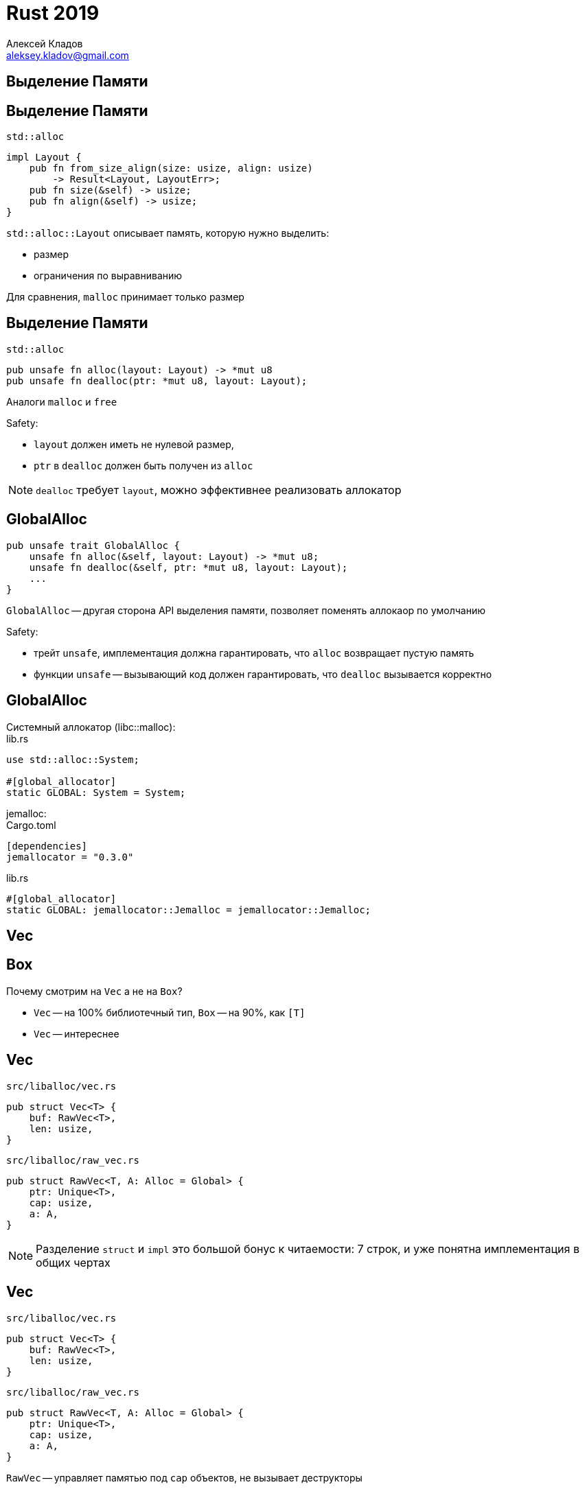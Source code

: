 = Rust 2019
Алексей Кладов <aleksey.kladov@gmail.com>
:icons: font
:lecture: Лекция 12: Коллекции
:table-caption!:
:example-caption!:

[.title-slide]
== Выделение Памяти

== Выделение Памяти

.`std::alloc`
[source,rust]
----
impl Layout {
    pub fn from_size_align(size: usize, align: usize)
        -> Result<Layout, LayoutErr>;
    pub fn size(&self) -> usize;
    pub fn align(&self) -> usize;
}
----

.`std::alloc::Layout` описывает память, которую нужно выделить:
* размер
* ограничения по выравниванию

Для сравнения, `malloc` принимает только размер

== Выделение Памяти

.`std::alloc`
[source,rust]
----
pub unsafe fn alloc(layout: Layout) -> *mut u8
pub unsafe fn dealloc(ptr: *mut u8, layout: Layout);
----

Аналоги `malloc` и `free`

.Safety:
* `layout` должен иметь не нулевой размер,
* `ptr` в `dealloc` должен быть получен из `alloc`

NOTE: `dealloc` требует `layout`, можно эффективнее реализовать аллокатор

== GlobalAlloc

[source,rust]
----
pub unsafe trait GlobalAlloc {
    unsafe fn alloc(&self, layout: Layout) -> *mut u8;
    unsafe fn dealloc(&self, ptr: *mut u8, layout: Layout);
    ...
}
----

`GlobalAlloc` -- другая сторона API выделения памяти, позволяет поменять
аллокаор по умолчанию

.Safety:
* трейт [.language-rust]`unsafe`, имплементация должна гарантировать, что
`alloc` возвращает пустую память
* функции [.language-rust]`unsafe` -- вызывающий код должен гарантировать, что
`dealloc` вызывается корректно

== GlobalAlloc

.Cистемный аллокатор (libc::malloc):
====
.lib.rs
[source,rust]
----
use std::alloc::System;

#[global_allocator]
static GLOBAL: System = System;
----
====


.jemalloc:
====
.Cargo.toml
[source]
----
[dependencies]
jemallocator = "0.3.0"
----

.lib.rs
[source,rust]
----
#[global_allocator]
static GLOBAL: jemallocator::Jemalloc = jemallocator::Jemalloc;
----
====

[.title-slide]
== Vec

[.centered]
== Box

Почему смотрим на `Vec` а не на `Box`?

* `Vec` -- на 100% библиотечный тип, `Box` -- на 90%, как `[T]`
* `Vec` -- интереснее

== Vec

.`src/liballoc/vec.rs`
[source,rust]
----
pub struct Vec<T> {
    buf: RawVec<T>,
    len: usize,
}
----

.`src/liballoc/raw_vec.rs`
[source,rust]
----
pub struct RawVec<T, A: Alloc = Global> {
    ptr: Unique<T>,
    cap: usize,
    a: A,
}
----

NOTE: Разделение [.language-rust]`struct` и [.language-rust]`impl` это большой
бонус к читаемости: 7 строк, и уже понятна имплементация в общих чертах

== Vec

.`src/liballoc/vec.rs`
[source,rust]
----
pub struct Vec<T> {
    buf: RawVec<T>,
    len: usize,
}
----

.`src/liballoc/raw_vec.rs`
[source,rust]
----
pub struct RawVec<T, A: Alloc = Global> {
    ptr: Unique<T>,
    cap: usize,
    a: A,
}
----

`RawVec` -- управляет памятью под `cap` объектов, не вызывает деструкторы

`Vec` -- `RawVec` + `len`, вызывает `drop`

== RawVec

[source,rust]
----
pub struct RawVec<T, A: Alloc = Global> {
    ptr: Unique<T>, // <1>
    cap: usize,
    a: A,
}
----

[source,rust]
----
pub struct Unique<T: ?Sized> {
    pointer: *const T, // <3>
    _marker: PhantomData<T>, // <2>
}
----

<1> указатель на буфер
<2> маркер для dropcheck: `Unique<T>` владеет `T`
<3> [.language-rust]`*const` для ковариантности


== RawVec

[source,rust]
----
pub struct RawVec<T, A: Alloc = Global> {
    ptr: Unique<T>,
    cap: usize, // <1>
    a: A,
}
----

<1> размер буфера (не все элементы инициализированы)

== RawVec

[source,rust]
----
pub struct RawVec<T, A: Alloc = Global> { // <2>
    ptr: Unique<T>,
    cap: usize,
    a: A, // <1>
}
----

<1> аллокатор данного вектора
<2> по умолчанию -- `Global`

`Global` -- ZST, размер вектора с дефолтным аллокаторм -- 24

Размер [.language-rust]`RawVec<T, &'a MyBumpAllocator>` -- 32

== !

[source,rust]
----
impl<T> Vec<T> {
    pub const fn new() -> Vec<T> {
        Vec { buf: RawVec::new(), len: 0 }
    }
}

impl<T, A: Alloc> RawVec<T, A> {
    pub const fn new_in(a: A) -> Self {
        let cap = if mem::size_of::<T>() == 0 { !0 } else { 0 };

        RawVec {
            ptr: Unique::empty(),
            cap,
            a,
        }
    }
}
----

* `new` не аллоцирует -- полезный паттерн
* `ZST` не магия -- нужна явная поддержка со стороны stdlib

== Deref / DerefMut

[source,rust]
----
impl<T> ops::Deref for Vec<T> {
    type Target = [T];

    fn deref(&self) -> &[T] {
        unsafe {
            let p = self.buf.ptr();
            assume(!p.is_null()); // <1>
            slice::from_raw_parts(p, self.len)
        }
    }
}
----

<1> указание оптимизатору

Бесплатно получили все методы `&[T]` и [.language-rust]`&mut [T]`, в том числе итераторы по
ссылкам

== push

[source,rust]
----
impl<T> for Vec<T> {
    pub fn push(&mut self, value: T) {
        if self.len == self.buf.cap() { self.reserve(1); } <1>
        unsafe {
            let end = self.as_mut_ptr().add(self.len); <2>
            ptr::write(end, value); <3>
            self.len += 1;
        } <4>
    }
}
----

<1> самое интересное, удвоение размера, тут
<2> `as_mut_ptr` -- метод на [.language-rust]`&mut [T]`
<3> [.language-rust]`unsafe fn write<T>(dst: *mut T, src: T)` -- `memcpy` + `mem::forget`
<4> **инвариант** - первые `len` элементов инициализированы

== set_len

[source,rust]
----
impl<T> Vec<T> {
    pub unsafe fn set_len(&mut self, new_len: usize) {
        debug_assert!(new_len <= self.capacity());

        self.len = new_len;
    }
}
----

`set_len` -- публичный [.language-rust]`unsafe` метод, иногда позволяет заполнить ветор эффективнее, чем `push` или `collect`

Метод не содержит [.language-rust]`unsafe` операций, если убрать
[.language-rust]`unsafe`, код _будет_ компилироваться

== unsafe и инварианты

CAUTION: [.language-rust]`unsafe` блок заражает весь модуль: ошибка снаружи
[.language-rust]`unsafe` может нарушить memory safety

При корректном использовании [.language-rust]`unsafe` всё публичное API должно безопасно

[source,rust]
----
// OK!
pub unsafe fn set_len(&mut self, new_len: usize)

// Так себе, но формально OK
fn set_len(&mut self, new_len: usize)

// Неправильный unsafe код в Deref
pub fn set_len(&mut self, new_len: usize)
----

== pop

[source,rust]
----
impl <T> Vec<T> {
    pub fn pop(&mut self) -> Option<T> {
        if self.len == 0 {
            None
        } else {
            unsafe {
                self.len -= 1;
                Some(ptr::read(self.get_unchecked(self.len())))
            }
        }
    }
}
----

* `get_unchecked` -- метод `&[T]`
* [.language-rust]`+unsafe fn read<T>(src: *const T) -> T+` -- антоним `write`
* память при `pop` не освобождается (есть `shrink_to_fit`)

== Drop

[source,rust]
----
unsafe impl<#[may_dangle] T> Drop for Vec<T> { <1>
    fn drop(&mut self) {
        unsafe {
            ptr::drop_in_place(&mut self[..]); <2>
        }
    } <3>
}
----

<1> dropcheck eyepatch: [.language-rust]`Vec<&'a T>` может чуть-чуть пережить
[.language-rust]`'a`
<2> ручной вызов деструкторов для первых `len` элементов
<3> вызов drop у `buf: RawVec<T>`, который освобождает память

== reserve

[source,rust]
----
impl<T> Vec<T> {
    pub fn reserve(&mut self, additional: usize) {
        self.buf.reserve(self.len, additional); // <1>
    }
}
----

<1> передаём в `RawVec` текущую длину: при выделении нового буфера, `RawVec`
скопирует первые `len` элементов

== !

[source,rust]
----
impl<T> RawVec<T> {
    pub fn reserve(
        &mut self,
        used_cap: usize,
        needed_extra_cap: usize,
    ) {
        let res = self.reserve_internal(
            used_cap, needed_extra_cap, Infallible, Amortized
        );
        match res {
            Err(CapacityOverflow) => capacity_overflow(),
            Err(AllocErr) => unreachable!(),
            Ok(()) => { /* yay */ }
        }
    }
}
----

Просим аллоцировать в два раза больше (`Amortized`)

В случае ошибки аллокатора -- `abort` (`Infallible`)

== !

[source,rust]
----
fn amortized_new_size(
    &self,
    used_cap: usize,
    needed_extra_cap: usize,
) -> Result<usize, CollectionAllocErr> {
    // Nothing we can really do about these checks :(
    let required_cap = used_cap.checked_add(needed_extra_cap)
        .ok_or(CapacityOverflow)?;
    // Cannot overflow, because `cap <= isize::MAX`,
    // and type of `cap` is `usize`.
    let double_cap = self.cap * 2;
    // `double_cap` guarantees exponential growth.
    Ok(cmp::max(double_cap, required_cap))
}
----

Коэффициент роста -- 2, есть гипотеза, что 1.5 -- лучше:

https://github.com/facebook/folly/blob/master/folly/docs/FBVector.md#memory-handling[github.com/facebook/folly/ ... /FBVector.md#memory-handling]

== !

[source,rust]
----
fn reserve_internal(
    &mut self,
    used_cap: usize,
    needed_extra_cap: usize,
    fallibility: Fallibility,
    strategy: ReserveStrategy,
) -> Result<(), CollectionAllocErr> {
    unsafe {
        ...
    }
}
----

== !

[source,rust]
----
fn reserve_internal( ... ) -> Result<(), CollectionAllocErr> {
    unsafe {
        if self.cap().wrapping_sub(used_cap) >= needed_extra_cap {
            return Ok(()); <1>
        }
        let new_cap = match strategy { <2>
            Exact => used_cap.checked_add(needed_extra_cap)
                .ok_or(CapacityOverflow)?,
            Amortized => self.amortized_new_size(
                used_cap,
                needed_extra_cap,
            )?,
        };
        ...
    }
}
----

<1> fast path: место уже есть (ZST попадаю сюда)
<2> посчитали новую capacity: +
`max(self.cap * 2, used_cap + needed_extra_cap)`


== !

[source,rust]
----
fn reserve_internal( ... ) -> Result<(), CollectionAllocErr> {
    unsafe {
        ...

        let new_layout = Layout::array::<T>(new_cap)
            .map_err(|_| CapacityOverflow)?; <1>

        alloc_guard(new_layout.size())?; <2>

        ...
    }
}
----

<1> посчитали size и alignment для массива из `new_cap` элементов типа `T`
<2> проверили технический инвариант: `+size <= isize::MAX+`

== !

[source,rust]
----
fn reserve_internal( ... ) -> Result<(), CollectionAllocErr> {
    unsafe {
        ...
        let res = match self.current_layout() { <1>
            Some(layout) => {
                self.a.realloc(
                    NonNull::from(self.ptr).cast(),
                    layout, new_layout.size(),
                ) <3>
            }
            None => self.a.alloc(new_layout), <2>
        };
        ...
    }
}
----

<1> посчитали текущий `Layout` (`None` если `cap == 0`)
<2> случай `cap == 0`, просто аллоцируем память
<3> магия!

== realloc

[source,rust]
----
pub unsafe trait GlobalAlloc {
    unsafe fn realloc(
        &self,
        ptr: *mut u8,
        layout: Layout,
        new_size: usize
    ) -> *mut u8 { ... }
}
----

`realloc` выделяет новую память, копирует данные, освобождает старую память

В Rust, `realloc` работает для _любых_ объектов, так как `move` есть всегда и это `memcpy`

В C++ будут вызваны [.language-rust]`move` конструкторы, если они noexcept

[.centered]
== realloc


Хорошие аллокаторы не копируют данные при `realloc`, а меняют таблицу страниц (`mremap`)

{empty} +

[.lead.text-center]
`realloc` это магия!

== !

[source,rust]
----
fn reserve_internal( ... ) -> Result<(), CollectionAllocErr> {
    unsafe {
        ...
        let res = match self.current_layout() {
            Some(layout) => {
                self.a.realloc(
                    NonNull::from(self.ptr).cast(),
                    layout, new_layout.size(),
                )
            }
            None => self.a.alloc(new_layout),
        };
        ...
    }
}
----

== !

[source,rust]
----
fn reserve_internal( ... ) -> Result<(), CollectionAllocErr> {
    unsafe {
        ...
        match (&res, fallibility) { <1>
            (Err(AllocErr), Infallible) =>
                handle_alloc_error(new_layout), // -> !
            _ => {}
        }

        self.ptr = res?.cast().into(); <1> <2>
        self.cap = new_cap; <3>

        Ok(())
    }
}
----

<1> обработали ошибку
<2> превратили [.language-rust]`*mut u8` в [.language-rust]`*mut T`
<3> записали новую capacity

== !

[source,rust]
----
unsafe impl<#[may_dangle] T, A: Alloc> Drop for RawVec<T, A> {
    fn drop(&mut self) {
        unsafe { self.dealloc_buffer(); }
    }
}

impl<T, A: Alloc> RawVec<T, A> {
    /// Frees the memory owned by the RawVec *without*
    /// trying to Drop its contents.
    pub unsafe fn dealloc_buffer(&mut self) {
        let elem_size = mem::size_of::<T>();
        if elem_size != 0 {
            if let Some(layout) = self.current_layout() {
                self.a.dealloc(
                    NonNull::from(self.ptr).cast(),
                    layout,
                );
            }
        }
    }
}
----

== Vec

* `RawVec` управляет куском памяти, `Vec` управляет уничтожением объектов
* рост в два раза
* реализация полагается на то, что `move = memcpy`
* весь код потенциально [.language-rust]`unsafe`, потому что может нарушить
инвариант `len`

== IntoIter

[source,rust]
----
impl<T> IntoIterator for Vec<T> {
    type Item = T;
    type IntoIter = IntoIter<T>;

    /// Creates a consuming iterator.
    fn into_iter(mut self) -> IntoIter<T> { ... }
}

pub struct IntoIter<T> {
    buf: NonNull<T>,
    phantom: PhantomData<T>,
    cap: usize,
    ptr: *const T,
    end: *const T,
}
----

== !

[source,rust]
----
impl<T> Iterator for IntoIter<T> {
    type Item = T;
    fn next(&mut self) -> Option<T> {
        unsafe {
            if self.ptr as *const _ == self.end {
                return None
            }

            // ZST -- особый случай
            if mem::size_of::<T>() == 0 {
                self.ptr = arith_offset(
                    self.ptr as *const i8, 1
                ) as *mut T;
                return Some(mem::zeroed())
            }
            let old = self.ptr;
            self.ptr = self.ptr.offset(1);
            Some(ptr::read(old))
        }
    }
}
----

== IntoIter

[source,rust]
----
unsafe impl<#[may_dangle] T> Drop for IntoIter<T> {
    fn drop(&mut self) {
        // destroy the remaining elements
        for _x in self.by_ref() {}

        // RawVec handles deallocation
        let _ = unsafe {
            RawVec::from_raw_parts(self.buf.as_ptr(), self.cap)
        };
    }
}
----


== Drain

[source,rust]
----
let before = xs.len();
for x in xs.drain(10..20) {
    process(x)
}
assert_eq!(xs.len(), before - 10);
----

`drain` это consuming итератор по части элементов

В `drop` `Drain` сдвигает элементы в образовавшуюся дырку

[.title-slide]
== Композиция unsafe

== Leak Amplification

Нет гарантии, что drop будет вызван

В конструкторе `Drain` устанавливает длину вектора в 0, в деструкторе --
восстанавливает

Если утечь `Drain`, то не будут вызваны деструкторы оставшихся элементов
вектора, leak amplification

CAUTION: Если бы `Drain` не обнулял длину, то можно было бы получить доступ к не
валидным элементам из дырки!

[.centered]
== Leakpocalypse Now!

В Rust 1.0 функция `mem::forget` была помечена [.language-rust]`unsafe`

[.lead]
Но можно написать безопасный `forget`!

== Leakpocalypse Now!

Трюк -- можно создать цикл из счётчиков ссылок

.Хватит цикла длины 1:
[source,rust]
----
fn safe_forget<T>(value: T) {
    use std::cell::RefCell;
    use std::rc::Rc;

    struct Holder<T> {
        value: T,
        link: RefCell<Option<Rc<Holder<T>>>>,
    }

    let holder = Holder { value, link: RefCell::new(None) };
    let holder = Rc::new(holder);
    let holder2 = Rc::clone(&holder);
    *holder.link.borrow_mut() = Some(holder2);
}
----

== Leakpocalypse Now!


В Rust, где `mem::forget` это [.language-rust]`unsafe` функция можно:

. Написать `Rc<T>`, и это будет ОК.
. Написать `thread::scoped`, пологающийся на вызов деструктора, и это тоже будет ОК!


Но 1 + 2 вместе ведут к use after free!

По отдельности, [.language-rust]`unsafe` блоки в `Rc` и в `thread::scoped`
корректны, но вместе кто-то из них не прав

http://smallcultfollowing.com/babysteps/blog/2016/10/02/observational-equivalence-and-unsafe-code[observational-equivalence-and-unsafe-code]

[.title-slide]
== `std::collections`

== Кэш

[source]
----
Latency Comparison Numbers (~2012)
----------------------------------
L1 cache reference                           0.5 ns
Branch mispredict                            5   ns
L2 cache reference                           7   ns
Mutex lock/unlock                           25   ns
Main memory reference                      100   ns  200x L1 cache
----

https://people.eecs.berkeley.edu/~rcs/research/interactive_latency.html[interactive_latency.html]

CPU существенно быстрее памяти

Ключ к производительности -- компактные структуры данных с хорошей spatial locality

Массив лучше связного списка

== BTreeMap

Сбалансированное дерево поиска (`K: Ord`)

В узлах хранится `[(K, V); CAPACITY]`

[source,rust]
----
const B: usize = 6;
pub const MIN_LEN: usize = B - 1;
pub const CAPACITY: usize = 2 * B - 1;
----

Быстрее, чем красно-чёрное или AVL дерево

В `C++` `std::map` нельзя реализовать при помощи B-дерева из-за гарантий
инвалидации итераторов

[.centered]
== BTreeSet

[source,rust]
----
pub struct BTreeSet<T> {
    map: BTreeMap<T, ()>,
}
----

`()` это ZST: ничего лишнего не храним!

== HashMap / HashSet

Для хэш таблиц есть две основные стратегии реализации:

* chaining -- bucket элементов с совпадающим хэшом это `LinkedList`
* open addressing -- все элементы хранятся в одном массиве, при коллизии
записываем элемент в соседний слот

В Rust -- SIMD accelerated open addressing (state of the art!): +
https://github.com/rust-lang/hashbrown

В `C++` API `std::unordered_map` открывает `chaining` как деталь реализации

== Хэш Функция

`HashMap` / `HashSet` параметризованы хэш функцией

По умолчанию -- `SipHash`: не самый быстрый, но очень collision resistent хэш

`FxHash` -- подвержен DoS, но быстрее, используется в компиляторе

== Entry API

[source,rust]
----
if !map.contains(key) {
    map.insert(key, value)
}
----

Performance code smell: ключ `key` ищется в коллекции два раза

[source,rust]
----
use std::collections::hash_map::{HashMap, Entry};

match counts.entry(key) {
    Entry::Vacant(entry) => { entry.insert(1); },
    Entry::Occupied(entry) => *entry.into_mut() += 1,
}

*counts.entry(key).or_insert_with(|| 0) += 1;
----

TIP: API, похожее на entry, есть во многих языках программирования!

== Ещё Коллекции

* `VecDeque` -- очередь, ring buffer внутри
* `BinaryHeap` -- очередь с приоритетом (интересная [.language-rust]`unsafe` реализация sift-up, минимизирующая копирования)
* `LinkedList`


https://github.com/gnzlbg/slice_deque[]: +
безумные трюки с виртуальной памятью; +
`VecDeque`, на который можно посмотреть как на `[T]`

https://github.com/BurntSushi/fst: +
Хранение множества строк в виде автомата, хороший способ написать fuzzy search
